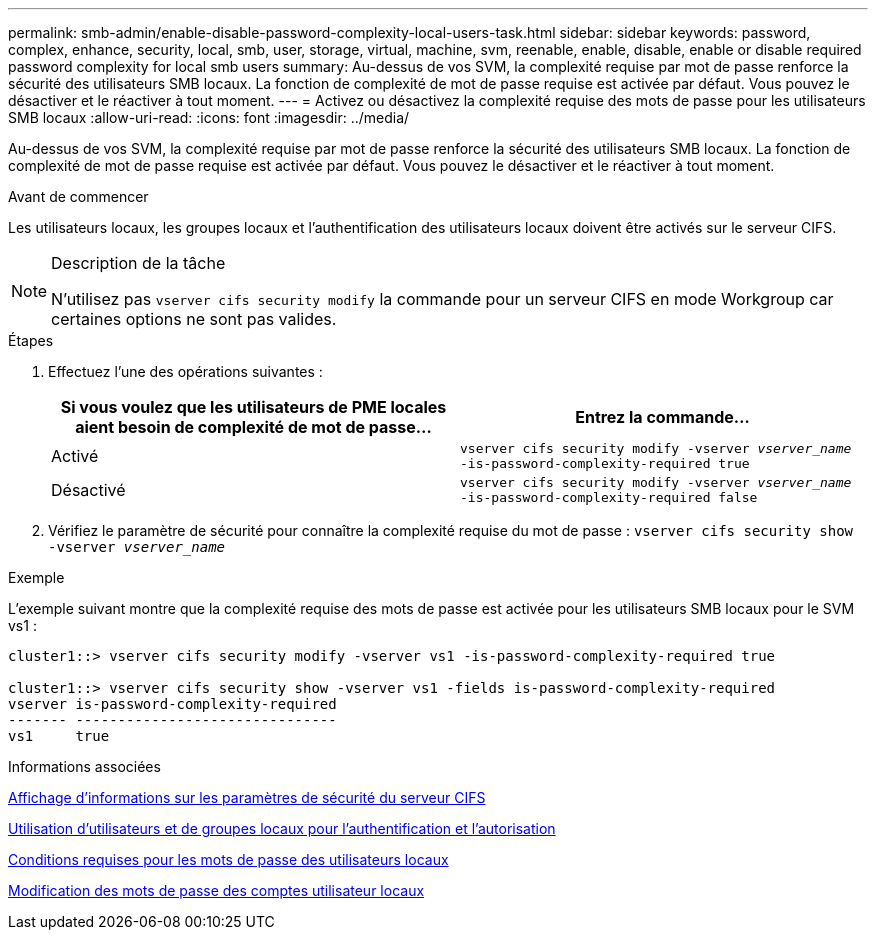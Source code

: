 ---
permalink: smb-admin/enable-disable-password-complexity-local-users-task.html 
sidebar: sidebar 
keywords: password, complex, enhance, security, local, smb, user, storage, virtual, machine, svm, reenable, enable, disable, enable or disable required password complexity for local smb users 
summary: Au-dessus de vos SVM, la complexité requise par mot de passe renforce la sécurité des utilisateurs SMB locaux. La fonction de complexité de mot de passe requise est activée par défaut. Vous pouvez le désactiver et le réactiver à tout moment. 
---
= Activez ou désactivez la complexité requise des mots de passe pour les utilisateurs SMB locaux
:allow-uri-read: 
:icons: font
:imagesdir: ../media/


[role="lead"]
Au-dessus de vos SVM, la complexité requise par mot de passe renforce la sécurité des utilisateurs SMB locaux. La fonction de complexité de mot de passe requise est activée par défaut. Vous pouvez le désactiver et le réactiver à tout moment.

.Avant de commencer
Les utilisateurs locaux, les groupes locaux et l'authentification des utilisateurs locaux doivent être activés sur le serveur CIFS.

[NOTE]
.Description de la tâche
====
N'utilisez pas `vserver cifs security modify` la commande pour un serveur CIFS en mode Workgroup car certaines options ne sont pas valides.

====
.Étapes
. Effectuez l'une des opérations suivantes :
+
|===
| Si vous voulez que les utilisateurs de PME locales aient besoin de complexité de mot de passe... | Entrez la commande... 


 a| 
Activé
 a| 
`vserver cifs security modify -vserver _vserver_name_ -is-password-complexity-required true`



 a| 
Désactivé
 a| 
`vserver cifs security modify -vserver _vserver_name_ -is-password-complexity-required false`

|===
. Vérifiez le paramètre de sécurité pour connaître la complexité requise du mot de passe : `vserver cifs security show -vserver _vserver_name_`


.Exemple
L'exemple suivant montre que la complexité requise des mots de passe est activée pour les utilisateurs SMB locaux pour le SVM vs1 :

[listing]
----
cluster1::> vserver cifs security modify -vserver vs1 -is-password-complexity-required true

cluster1::> vserver cifs security show -vserver vs1 -fields is-password-complexity-required
vserver is-password-complexity-required
------- -------------------------------
vs1     true
----
.Informations associées
xref:display-server-security-settings-task.adoc[Affichage d'informations sur les paramètres de sécurité du serveur CIFS]

xref:local-users-groups-concepts-concept.adoc[Utilisation d'utilisateurs et de groupes locaux pour l'authentification et l'autorisation]

xref:requirements-local-user-passwords-concept.adoc[Conditions requises pour les mots de passe des utilisateurs locaux]

xref:change-local-user-account-passwords-task.adoc[Modification des mots de passe des comptes utilisateur locaux]

